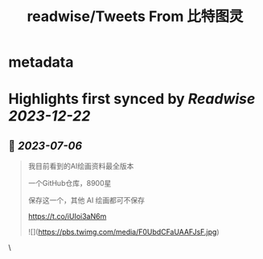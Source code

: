 :PROPERTIES:
:title: readwise/Tweets From 比特图灵
:END:


* metadata
:PROPERTIES:
:author: [[Bitturing on Twitter]]
:full-title: "Tweets From 比特图灵"
:category: [[tweets]]
:url: https://twitter.com/Bitturing
:image-url: https://pbs.twimg.com/profile_images/1640782991457931264/NiQ4O-sX.jpg
:END:

* Highlights first synced by [[Readwise]] [[2023-12-22]]
** 📌 [[2023-07-06]]
#+BEGIN_QUOTE
我目前看到的AI绘画资料最全版本

一个GitHub仓库，8900星 

保存这一个，其他 AI 绘画都可不保存

https://t.co/iUIoi3aN6m 

![](https://pbs.twimg.com/media/F0UbdCFaUAAFJsF.jpg) 
#+END_QUOTE\